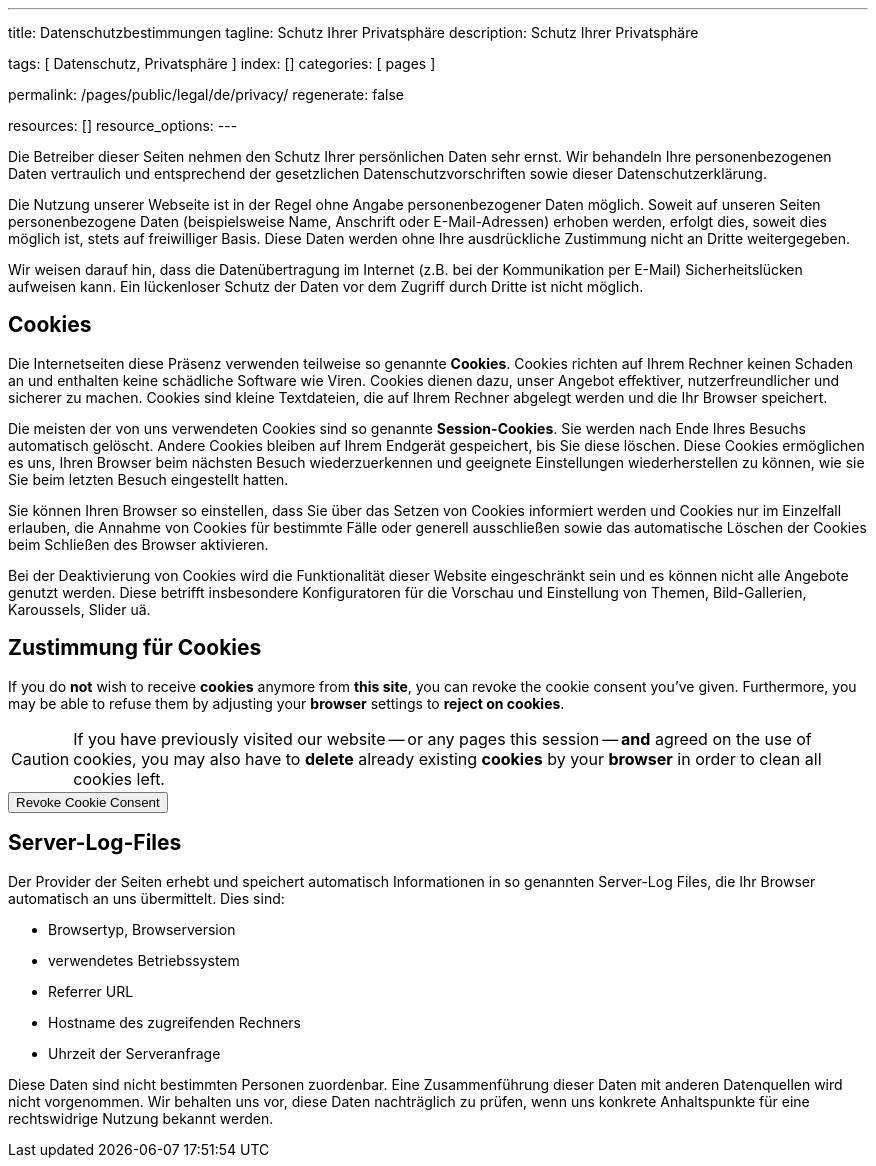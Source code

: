 ---
title:                                  Datenschutzbestimmungen
tagline:                                Schutz Ihrer Privatsphäre
description:                            Schutz Ihrer Privatsphäre

tags:                                   [ Datenschutz, Privatsphäre ]
index:                                  []
categories:                             [ pages ]

permalink:                              /pages/public/legal/de/privacy/
regenerate:                             false

resources:                              []
resource_options:
---

// NOTE: General Asciidoc page attributes settings
//
:page-liquid:

// NOTE: Attributes settings for section control
//
:cookies:
:revoke_cookie_consent:
:content_permissions:
:server-logs:


Die Betreiber dieser Seiten nehmen den Schutz Ihrer persönlichen Daten sehr
ernst. Wir behandeln Ihre personenbezogenen Daten vertraulich und entsprechend
der gesetzlichen Datenschutzvorschriften sowie dieser Datenschutzerklärung.

Die Nutzung unserer Webseite ist in der Regel ohne Angabe personenbezogener
Daten möglich. Soweit auf unseren Seiten personenbezogene Daten (beispielsweise
Name, Anschrift oder E-Mail-Adressen) erhoben werden, erfolgt dies, soweit
dies möglich ist, stets auf freiwilliger Basis. Diese Daten werden ohne Ihre
ausdrückliche Zustimmung nicht an Dritte weitergegeben.

Wir weisen darauf hin, dass die Datenübertragung im Internet (z.B. bei der
Kommunikation per E-Mail) Sicherheitslücken aufweisen kann. Ein lückenloser
Schutz der Daten vor dem Zugriff durch Dritte ist nicht möglich.

ifdef::cookies[]
== Cookies

Die Internetseiten diese Präsenz verwenden teilweise so genannte *Cookies*.
Cookies richten auf Ihrem Rechner keinen Schaden an und enthalten keine
schädliche Software wie Viren. Cookies dienen dazu, unser Angebot effektiver,
nutzerfreundlicher und sicherer zu machen. Cookies sind kleine Textdateien, die
auf Ihrem Rechner abgelegt werden und die Ihr Browser speichert.

Die meisten der von uns verwendeten Cookies sind so genannte *Session-Cookies*.
Sie werden nach Ende Ihres Besuchs automatisch gelöscht. Andere Cookies bleiben
auf Ihrem Endgerät gespeichert, bis Sie diese löschen. Diese Cookies ermöglichen
es uns, Ihren Browser beim nächsten Besuch wiederzuerkennen und geeignete
Einstellungen wiederherstellen zu können, wie sie Sie beim letzten Besuch
eingestellt hatten.

Sie können Ihren Browser so einstellen, dass Sie über das Setzen von Cookies
informiert werden und Cookies nur im Einzelfall erlauben, die Annahme von
Cookies für bestimmte Fälle oder generell ausschließen sowie das automatische
Löschen der Cookies beim Schließen des Browser aktivieren.

Bei der Deaktivierung von Cookies wird die Funktionalität dieser Website
eingeschränkt sein und es können nicht alle Angebote genutzt werden. Diese
betrifft insbesondere Konfiguratoren für die Vorschau und Einstellung von Themen,
Bild-Gallerien, Karoussels, Slider uä.
endif::[]


ifdef::revoke_cookie_consent[]
== Zustimmung für Cookies

If you do *not* wish to receive *cookies* anymore from *this site*, you can
revoke the cookie consent you've given. Furthermore, you may be able to refuse
them by adjusting your *browser* settings to *reject on cookies*.

CAUTION: If you have previously visited our website -- or any pages this
session -- *and* agreed on the use of cookies, you may also have to 
*delete* already existing *cookies* by your *browser* in order to clean
all cookies left.

++++
<div class="ml-0 mb-0">
  <button type="button" name="revokeCookieConsent" class="btn btn-primary btn-raised btn-flex mb-3">
    <i class="toggle-button mdi mdi-toggle-switch-off mdi-lg mdi-md-bg-primary-50 mr-1"></i>
    Revoke Cookie Consent
  </button>
</div>

<script>
  var logger                      = log4javascript.getLogger('page.privacy');
  var cookie_names                = j1.getCookieNames();
  const cookie_consent_name       = cookie_names.cookie_consent;
  const cookie_user_session_name  = cookie_names.user_session;
  var user_state                  = j1.readCookie(cookie_user_session_name);
  var user_state_empty            = {};
  var pageChanged;

  // ---------------------------------------------------------------------------
  //  Initializer
  // ---------------------------------------------------------------------------
  $(document).ready(function() {
    if ( user_state.cookies_accepted == 'declined' ) {
      $('.toggle-button').toggleClass('mdi-toggle-switch-off mdi-toggle-switch');
    }
  });

  // ---------------------------------------------------------------------------
  //  EventHandler
  // ---------------------------------------------------------------------------
  $('button[name="revokeCookieConsent"]').on('click', function (e) {
    if ( user_state.cookies_accepted === 'declined' ) {
      logger.debug('Cookie Consent already DECLINED. Click event ignored');
      return true;
    } else {
      logger.debug('Enter Cookie Consent REVOKE dialog');
      $('#cookieRevokeCentralDanger').modal('show');
    }

    /* Manage button click events from "Cookie Consent REVOKE" dialog */
    $('a.btn').click(function() {  
      if (this.id === 'revokeCookies') {
        logger.debug('User clicked revokeCookiesButton');
        user_state.cookies_accepted = 'declined';
        j1.writeCookie({
          name: cookie_user_session_name, 
          data: user_state
        });
        
        $('.toggle-button').toggleClass('mdi-toggle-switch-off mdi-toggle-switch');

        // Hide cookie icon
        $('#cookie-state').css('display', 'none');
        return true;
      }
      if (this.id === 'remainCookies') {
        logger.debug('User clicked remainCookiesButton');
        return true;
      }
      return true;
    });
  });
</script>
++++
endif::[]


ifdef::server-logs[]
== Server-Log-Files

Der Provider der Seiten erhebt und speichert automatisch Informationen in so
genannten Server-Log Files, die Ihr Browser automatisch an uns übermittelt.
Dies sind:

* Browsertyp, Browserversion
* verwendetes Betriebssystem
* Referrer URL
* Hostname des zugreifenden Rechners
* Uhrzeit der Serveranfrage

Diese Daten sind nicht bestimmten Personen zuordenbar. Eine Zusammenführung
dieser Daten mit anderen Datenquellen wird nicht vorgenommen. Wir behalten uns
vor, diese Daten nachträglich zu prüfen, wenn uns konkrete Anhaltspunkte für
eine rechtswidrige Nutzung bekannt werden.
endif::[]


ifdef::google-analytics[]
== Nutzung von Google Analytics

Diese Website nutzt Funktionen des Webanalysedienstes Google Analytics.
Anbieter ist die:

 Google Inc.
 1600 Amphitheatre Parkway Mountain View
 CA 94043
 USA

Google Analytics verwendet *Cookies*. Das sind Textdateien, die auf Ihrem
Computer gespeichert werden und die eine Analyse der Benutzung der Website
durch Sie ermöglichen. Die durch den Cookie erzeugten Informationen über
Ihre Nutzung dieser Website werden in der Regel an einen Server von Google
in den USA übertragen und dort gespeichert.

Mehr Informationen zum Umgang mit Nutzerdaten bei *Google Analytics* finden
Sie in der https://support.google.com/analytics/answer/6004245?hl=de[Datenschutzerklärung
von Google, window="_blank"].
endif::[]


ifdef::facebook[]
== Nutzung von Facebook-Plugins (Like-Button)

Auf unseren Seiten sind Plugins des sozialen Netzwerks *Facebook*, Anbieter

 Facebook Inc.
 1 Hacker Way
 Menlo Park
 California 94025
 USA

integriert. Die Facebook-Plugins erkennen Sie an dem Facebook-Logo oder
dem *Like-Button* ("Gefällt mir") auf unserer Seite. Eine übersicht über
http://developers.facebook.com/docs/plugins/[Facebook-Plugins finden Sie hier, window="_blank"].

Wenn Sie unsere Seiten besuchen, wird über das Plugin eine direkte Verbindung
zwischen Ihrem Browser und dem Facebook-Server hergestellt. Facebook erhält
dadurch die Information, dass Sie mit Ihrer IP-Adresse unsere Seite besucht
haben. Wenn Sie den Facebook *Like-Button* anklicken während Sie in Ihrem
Facebook-Account eingeloggt sind, können Sie die Inhalte unserer Seiten auf
Ihrem Facebook-Profil verlinken. Dadurch kann Facebook den Besuch unserer
Seiten Ihrem Benutzerkonto zuordnen. Wir weisen darauf hin, dass wir als
Anbieter der Seiten keine Kenntnis vom Inhalt der übermittelten Daten sowie
deren Nutzung durch Facebook erhalten.

Weitere Informationen hierzu finden Sie in der
http://de-de.facebook.com/policy.php[Datenschutzerklärung von Facebook, window="_blank"].

Wenn Sie nicht wünschen, dass Facebook den Besuch unserer Seiten Ihrem
Facebook-Nutzerkonto zuordnen kann, loggen Sie sich bitte aus Ihrem Facebook
Benutzerkonto aus.
endif::[]


ifdef::twitter[]
== Nutzung von Twitter

Auf unseren Seiten sind Funktionen des Dienstes Twitter eingebunden. Diese
Funktionen werden angeboten durch die:

 Twitter Inc.
 1355 Market Street
 Suite 900, San Francisco
 CA 94103
 USA

Durch das Benutzen von Twitter und der Funktion *Re-Tweet* werden die von
Ihnen besuchten Webseiten mit Ihrem Twitter-Account verknüpft und anderen
Nutzern bekannt gegeben. Dabei werden auch Daten an Twitter übertragen.

Wir weisen darauf hin, dass wir als Anbieter der Seiten keine Kenntnis vom
Inhalt der übermittelten Daten sowie deren Nutzung durch Twitter erhalten.

Weitere Informationen hierzu finden Sie in der
 http://twitter.com/privacy[Datenschutzerklärung von Twitter, window="_blank"].

Ihre Datenschutzeinstellungen bei Twitter können Sie in den
http://twitter.com/account/settings[Konto-Einstellungen, window="_blank"]
ändern.
endif::[]


ifdef::instagram[]
== Nutzung von Instagram

Auf unseren Seiten sind Funktionen des Dienstes Instagram eingebunden. Diese
Funktionen werden angeboten durch die

  Instagram Inc.
  1601 Willow Road
  Menlo Park
  CA 94025
  USA

integriert. Wenn Sie in Ihrem Instagram Account eingeloggt sind können Sie
durch Anklicken des *Instagram Buttons* die Inhalte unserer Seiten mit
Ihrem *Instagram Profil* verlinken. Dadurch kann Instagram den Besuch unserer
Seiten Ihrem Benutzerkonto zuordnen. Wir weisen darauf hin, dass wir als
Anbieter der Seiten keine Kenntnis vom Inhalt der übermittelten Daten sowie
deren Nutzung durch Instagram erhalten.

Weitere Informationen hierzu finden Sie in der
http://instagram.com/about/legal/privacy/[Datenschutzerklärung von Instagram, window="_blank"].
endif::[]


ifdef::youtube[]
== Nutzung von YouTube

Unsere Webseite nutzt Plugins der von Google betriebenen Seite *YouTube*.
Betreiber der Seiten ist die

  YouTube LLC,
  901 Cherry Ave San Bruno
  CA 94066
  USA

Wenn Sie eine unserer mit einem *YouTube Plugin* ausgestatteten Seiten
besuchen, wird eine Verbindung zu den Servern von YouTube hergestellt. Dabei
wird dem Youtube-Server mitgeteilt, welche unserer Seiten Sie besucht haben.

Wenn Sie in Ihrem YouTube-Account eingeloggt sind ermöglichen Sie YouTube,
Ihr Surfverhalten direkt Ihrem persönlichen Profil zuzuordnen. Dies können
Sie verhindern, indem Sie sich aus Ihrem YouTube Account ausloggen.

Weitere Informationen zum Umgang von Nutzerdaten finden Sie in der
https://www.google.de/intl/de/policies/privacy[Datenschutzerklärung von YouTube, window="_blank"].
endif::[]

